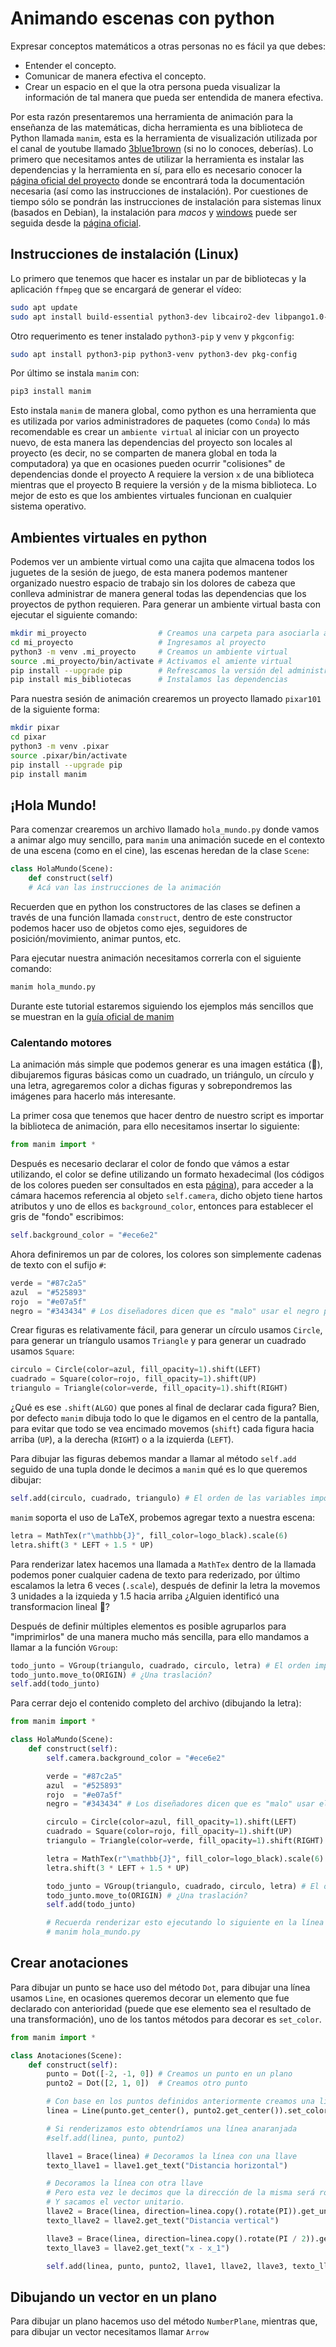 * Animando escenas con python

Expresar conceptos matemáticos a otras personas no es fácil ya que debes:

+ Entender el concepto.
+ Comunicar de manera efectiva el concepto.
+ Crear un espacio en el que la otra persona pueda visualizar la información de
  tal manera que pueda ser entendida de manera efectiva.

Por esta razón presentaremos una herramienta de animación para la enseñanza de
las matemáticas, dicha herramienta es una biblioteca de Python llamada =manim=,
esta es la herramienta de visualización utilizada por el canal de youtube
llamado [[https://www.youtube.com/@3blue1brown][3blue1brown]] (si no lo conoces, deberías). Lo primero que necesitamos
antes de utilizar la herramienta es instalar las dependencias y la herramienta
en sí, para ello es necesario conocer la [[https://docs.manim.community/en/stable/index.html][página oficial del proyecto]] donde se
encontrará toda la documentación necesaria (así como las instrucciones de
instalación). Por cuestiones de tiempo sólo se pondrán las instrucciones de
instalación para sistemas linux (basados en Debian), la instalación para [[MacOs][macos]] y
[[https://docs.manim.community/en/stable/installation/windows.html][windows]] puede ser seguida desde la [[https://docs.manim.community/en/stable/installation/linux.html][página oficial]].

** Instrucciones de instalación (Linux)

Lo primero que tenemos que hacer es instalar un par de bibliotecas y la
aplicación =ffmpeg= que se encargará de generar el vídeo:

#+begin_src bash
  sudo apt update
  sudo apt install build-essential python3-dev libcairo2-dev libpango1.0-dev ffmpeg texlive texlive-latex-extra
#+end_src

Otro requerimento es tener instalado =python3-pip= y =venv= y =pkgconfig=:

#+begin_src bash
  sudo apt install python3-pip python3-venv python3-dev pkg-config
#+end_src

Por último se instala =manim= con:

#+begin_src bash
  pip3 install manim
#+end_src

Esto instala =manim= de manera global, como python es una herramienta que es
utilizada por varios administradores de paquetes (como =Conda=) lo más
recomendable es crear un =ambiente virtual= al iniciar con un proyecto nuevo, de
esta manera las dependencias del proyecto son locales al proyecto (es decir, no
se comparten de manera global en toda la computadora) ya que en ocasiones pueden
ocurrir "colisiones" de dependencias donde el proyecto A requiere la version =x=
de una biblioteca mientras que el proyecto B requiere la versión =y= de la misma
biblioteca. Lo mejor de esto es que los ambientes virtuales funcionan en
cualquier sistema operativo.

** Ambientes virtuales en python

Podemos ver un ambiente virtual como una cajita que almacena todos los juguetes
de la sesión de juego, de esta manera podemos mantener organizado nuestro
espacio de trabajo sin los dolores de cabeza que conlleva administrar de manera
general todas las dependencias que los proyectos de python requieren. Para
generar un ambiente virtual basta con ejecutar el siguiente comando:

#+begin_src bash
  mkdir mi_proyecto                # Creamos una carpeta para asociarla al proyecto
  cd mi_proyecto                   # Ingresamos al proyecto
  python3 -m venv .mi_proyecto     # Creamos un ambiente virtual
  source .mi_proyecto/bin/activate # Activamos el amiente virtual
  pip install --upgrade pip        # Refrescamos la versión del administrador de paquetes
  pip install mis_bibliotecas      # Instalamos las dependencias
#+end_src

Para nuestra sesión de animación crearemos un proyecto llamado =pixar101= de la
siguiente forma:

#+begin_src bash
  mkdir pixar
  cd pixar
  python3 -m venv .pixar
  source .pixar/bin/activate
  pip install --upgrade pip
  pip install manim
#+end_src

** ¡Hola Mundo!

Para comenzar crearemos un archivo llamado =hola_mundo.py= donde vamos a animar
algo muy sencillo, para =manim= una animación sucede en el contexto de una escena
(como en el cine), las escenas heredan de la clase =Scene=:

#+begin_src python
  class HolaMundo(Scene):
      def construct(self)
      # Acá van las instrucciones de la animación
#+end_src

Recuerden que en python los constructores de las clases se definen a través de
una función llamada =construct=, dentro de este constructor podemos hacer uso de
objetos como ejes, seguidores de posición/movimiento, animar puntos, etc.

Para ejecutar nuestra animación necesitamos correrla con el siguiente comando:

#+begin_src bash
  manim hola_mundo.py
#+end_src

Durante este tutorial estaremos siguiendo los ejemplos más sencillos que se
muestran en la [[https://docs.manim.community/en/stable/examples.html][guía oficial de manim]]

*** Calentando motores

La animación más simple que podemos generar es una imagen estática (🙈),
dibujaremos figuras básicas como un cuadrado, un triángulo, un círculo y una
letra, agregaremos color a dichas figuras y sobrepondremos las imágenes para
hacerlo más interesante.

La primer cosa que tenemos que hacer dentro de nuestro script es importar la
biblioteca de animación, para ello necesitamos insertar lo siguiente:

#+begin_src python
  from manim import *
#+end_src

Después es necesario declarar el color de fondo que vámos a estar utilizando, el
color se define utilizando un formato hexadecimal (los códigos de los colores
pueden ser consultados en esta [[https://htmlcolorcodes.com/][página]]), para acceder a la cámara hacemos
referencia al objeto =self.camera=, dicho objeto tiene hartos atributos y uno de
ellos es =background_color=, entonces para establecer el gris de "fondo" escribimos:

#+begin_src python
  self.background_color = "#ece6e2"
#+end_src

Ahora definiremos un par de colores, los colores son simplemente cadenas de
texto con el sufijo =#=:

#+begin_src python
  verde = "#87c2a5"
  azul  = "#525893"
  rojo  = "#e07a5f"
  negro = "#343434" # Los diseñadores dicen que es "malo" usar el negro puro
#+end_src

Crear figuras es relativamente fácil, para generar un círculo usamos =Circle=,
para generar un tríangulo usamos =Triangle= y para generar un cuadrado usamos
=Square=:

#+begin_src python
  circulo = Circle(color=azul, fill_opacity=1).shift(LEFT)
  cuadrado = Square(color=rojo, fill_opacity=1).shift(UP)
  triangulo = Triangle(color=verde, fill_opacity=1).shift(RIGHT)
#+end_src

¿Qué es ese =.shift(ALGO)= que pones al final de declarar cada figura? Bien, por
defecto =manim= dibuja todo lo que le digamos en el centro de la pantalla, para
evitar que todo se vea encimado movemos (=shift=) cada figura hacia arriba (=UP=), a
la derecha (=RIGHT=) o a la izquierda (=LEFT=).

Para dibujar las figuras debemos mandar a llamar al método =self.add= seguido de
una tupla donde le decimos a =manim= qué es lo que queremos dibujar:

#+begin_src python
  self.add(circulo, cuadrado, triangulo) # El orden de las variables importa!!!
#+end_src

=manim= soporta el uso de LaTeX, probemos agregar texto a nuestra escena:

#+begin_src python
  letra = MathTex(r"\mathbb{J}", fill_color=logo_black).scale(6)
  letra.shift(3 * LEFT + 1.5 * UP)
#+end_src

Para renderizar latex hacemos una llamada a =MathTex= dentro de la llamada podemos
poner cualquier cadena de texto para rederizado, por último escalamos la letra 6
veces (=.scale=), después de definir la letra la movemos 3 unidades a la izquieda
y 1.5 hacia arriba ¿Alguien identificó una transformacion lineal 🤔?

Después de definir múltiples elementos es posible agruparlos para "imprimirlos"
de una manera mucho más sencilla, para ello mandamos a llamar a la función
=VGroup=:

#+begin_src python
  todo_junto = VGroup(triangulo, cuadrado, circulo, letra) # El orden importa!!!
  todo_junto.move_to(ORIGIN) # ¿Una traslación?
  self.add(todo_junto)
#+end_src

Para cerrar dejo el contenido completo del archivo (dibujando la letra):

#+begin_src python
  from manim import *

  class HolaMundo(Scene):
      def construct(self):
          self.camera.background_color = "#ece6e2"

          verde = "#87c2a5"
          azul  = "#525893"
          rojo  = "#e07a5f"
          negro = "#343434" # Los diseñadores dicen que es "malo" usar el negro puro

          circulo = Circle(color=azul, fill_opacity=1).shift(LEFT)
          cuadrado = Square(color=rojo, fill_opacity=1).shift(UP)
          triangulo = Triangle(color=verde, fill_opacity=1).shift(RIGHT)

          letra = MathTex(r"\mathbb{J}", fill_color=logo_black).scale(6)
          letra.shift(3 * LEFT + 1.5 * UP)

          todo_junto = VGroup(triangulo, cuadrado, circulo, letra) # El orden importa!!!
          todo_junto.move_to(ORIGIN) # ¿Una traslación?
          self.add(todo_junto)

          # Recuerda renderizar esto ejecutando lo siguiente en la línea de comandos:
          # manim hola_mundo.py
#+end_src


** Crear anotaciones

Para dibujar un punto se hace uso del método =Dot=, para dibujar una línea usamos
=Line=, en ocasiones queremos decorar un elemento que fue declarado con
anterioridad (puede que ese elemento sea el resultado de una transformación),
uno de los tantos métodos para decorar es =set_color=.

#+begin_src python
  from manim import *

  class Anotaciones(Scene):
      def construct(self):
          punto = Dot([-2, -1, 0]) # Creamos un punto en un plano
          punto2 = Dot([2, 1, 0])  # Creamos otro punto

          # Con base en los puntos definidos anteriormente creamos una línea
          linea = Line(punto.get_center(), punto2.get_center()).set_color(ORANGE)

          # Si renderizamos esto obtendríamos una línea anaranjada
          #self.add(linea, punto, punto2)

          llave1 = Brace(linea) # Decoramos la línea con una llave
          texto_llave1 = llave1.get_text("Distancia horizontal")

          # Decoramos la línea con otra llave
          # Pero esta vez le decimos que la dirección de la misma será rotada "pi"
          # Y sacamos el vector unitario.
          llave2 = Brace(linea, direction=linea.copy().rotate(PI)).get_unit_vector()
          texto_llave2 = llave2.get_text("Distancia vertical")

          llave3 = Brace(linea, direction=linea.copy().rotate(PI / 2)).get_unit_vector()
          texto_llave3 = llave2.get_text("x - x_1")

          self.add(linea, punto, punto2, llave1, llave2, llave3, texto_llave1, texto_llave2, texto_llave3)
#+end_src

** Dibujando un vector en un plano

Para dibujar un plano hacemos uso del método =NumberPlane=, mientras que, para
dibujar un vector necesitamos llamar =Arrow=
